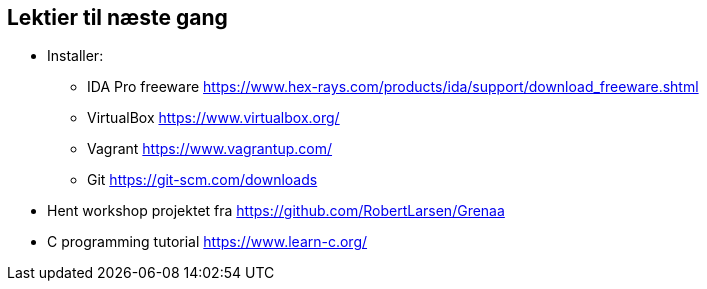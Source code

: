 Lektier til næste gang
----------------------

* Installer:
 ** IDA Pro freeware https://www.hex-rays.com/products/ida/support/download_freeware.shtml
 ** VirtualBox https://www.virtualbox.org/
 ** Vagrant https://www.vagrantup.com/
 ** Git https://git-scm.com/downloads
* Hent workshop projektet fra https://github.com/RobertLarsen/Grenaa
* C programming tutorial https://www.learn-c.org/

